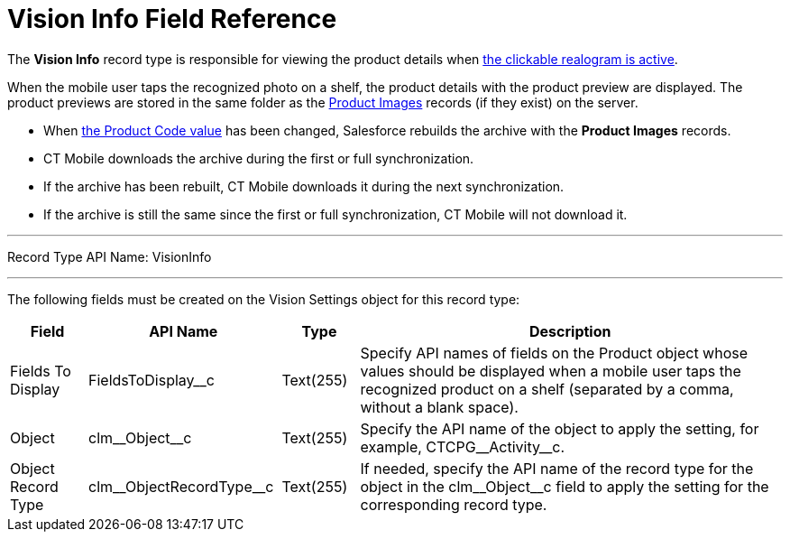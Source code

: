 = Vision Info Field Reference

The *Vision Info* record type is responsible for viewing the product
details when
link:../../CT-Vision-IR-Administrator-Guide/working-with-ct-vision-in-the-ct-mobile-app#h2_2072273480[the clickable realogram is active].

When the mobile user taps the recognized photo on a shelf, the product details with the product preview are displayed. The product previews are stored in the same folder as the link:../product-image-field-reference[Product Images] records (if they exist) on the server.

* When link:../../CT-Vision-IR-Administrator-Guide/Working-with-CT-Vision-IR-in-Salesforce/../Getting-Started/specifying-product-objects-and-fields#h2__1362989108[the Product Code value] has been changed, Salesforce rebuilds the archive with the *Product Images* records.
* CT Mobile downloads the archive during the first or full synchronization.
* If the archive has been rebuilt, CT Mobile downloads it during the next synchronization.
* If the archive is still the same since the first or full synchronization, CT Mobile will not download it.

'''''

Record Type API Name: [.apiobject]#VisionInfo#

'''''

The following fields must be created on the [.object]#Vision Settings#  object for this record type:

[width="100%",cols="10%,25%,10%,55%"]
|===
|*Field* |*API Name* |*Type* |*Description*

|Fields To Display |[.apiobject]#FieldsToDisplay__c# |Text(255) |Specify API names of fields on the [.object]#Product# object whose values should be displayed when a mobile user taps the recognized product on a shelf (separated by a comma, without a blank space).
|Object |[.apiobject]#clm\__Object__c# |Text(255) |Specify the API name of the object to apply the setting, for example, [.apiobject]#CTCPG\__Activity__c#.
|Object Record Type |[.apiobject]#clm\__ObjectRecordType__c# |Text(255) |If needed, specify the API name of the record type for the object in the [.apiobject]#clm\__Object__c# field to apply the setting for the corresponding record type.
|===
